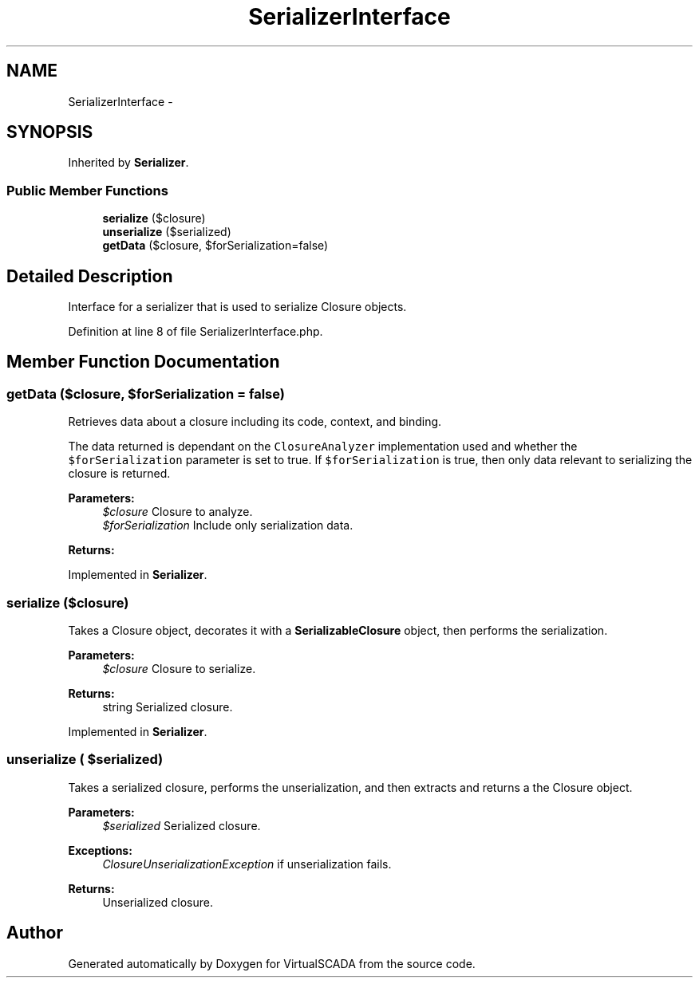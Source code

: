 .TH "SerializerInterface" 3 "Tue Apr 14 2015" "Version 1.0" "VirtualSCADA" \" -*- nroff -*-
.ad l
.nh
.SH NAME
SerializerInterface \- 
.SH SYNOPSIS
.br
.PP
.PP
Inherited by \fBSerializer\fP\&.
.SS "Public Member Functions"

.in +1c
.ti -1c
.RI "\fBserialize\fP (\\Closure $closure)"
.br
.ti -1c
.RI "\fBunserialize\fP ($serialized)"
.br
.ti -1c
.RI "\fBgetData\fP (\\Closure $closure, $forSerialization=false)"
.br
.in -1c
.SH "Detailed Description"
.PP 
Interface for a serializer that is used to serialize Closure objects\&. 
.PP
Definition at line 8 of file SerializerInterface\&.php\&.
.SH "Member Function Documentation"
.PP 
.SS "getData (\\Closure $closure,  $forSerialization = \fCfalse\fP)"
Retrieves data about a closure including its code, context, and binding\&.
.PP
The data returned is dependant on the \fCClosureAnalyzer\fP implementation used and whether the \fC$forSerialization\fP parameter is set to true\&. If \fC$forSerialization\fP is true, then only data relevant to serializing the closure is returned\&.
.PP
\fBParameters:\fP
.RS 4
\fI$closure\fP Closure to analyze\&. 
.br
\fI$forSerialization\fP Include only serialization data\&.
.RE
.PP
\fBReturns:\fP
.RS 4
.RE
.PP

.PP
Implemented in \fBSerializer\fP\&.
.SS "serialize (\\Closure $closure)"
Takes a Closure object, decorates it with a \fBSerializableClosure\fP object, then performs the serialization\&.
.PP
\fBParameters:\fP
.RS 4
\fI$closure\fP Closure to serialize\&.
.RE
.PP
\fBReturns:\fP
.RS 4
string Serialized closure\&. 
.RE
.PP

.PP
Implemented in \fBSerializer\fP\&.
.SS "unserialize ( $serialized)"
Takes a serialized closure, performs the unserialization, and then extracts and returns a the Closure object\&.
.PP
\fBParameters:\fP
.RS 4
\fI$serialized\fP Serialized closure\&.
.RE
.PP
\fBExceptions:\fP
.RS 4
\fIClosureUnserializationException\fP if unserialization fails\&. 
.RE
.PP
\fBReturns:\fP
.RS 4
Unserialized closure\&. 
.RE
.PP


.SH "Author"
.PP 
Generated automatically by Doxygen for VirtualSCADA from the source code\&.
